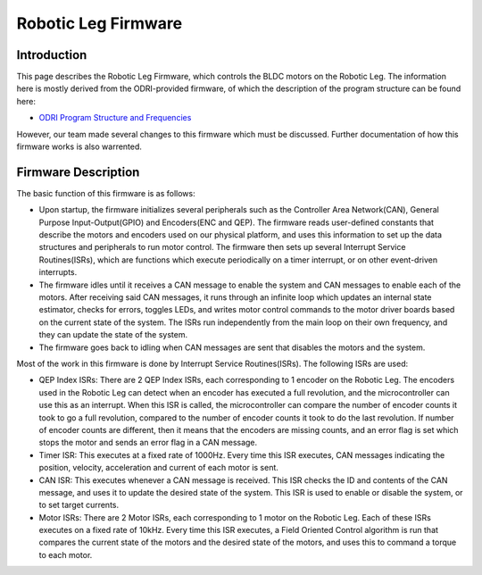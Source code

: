 .. _dual_motor_control:

Robotic Leg Firmware
====================

Introduction
------------

This page describes the Robotic Leg Firmware, which controls the BLDC motors on the Robotic Leg. The information here is
mostly derived from the ODRI-provided firmware, of which the description of the program structure can be found here:

- `ODRI Program Structure and Frequencies <https://open-dynamic-robot-initiative.github.io/mw_dual_motor_torque_ctrl/program_structure_and_frequencies.html>`_

However, our team made several changes to this firmware which must be discussed. Further documentation of how this 
firmware works is also warrented.

Firmware Description
--------------------

The basic function of this firmware is as follows: 

- Upon startup, the firmware initializes several peripherals such as the Controller Area Network(CAN), General Purpose 
  Input-Output(GPIO) and Encoders(ENC and QEP). The firmware reads user-defined constants that describe the motors and 
  encoders used on our physical platform, and uses this information to set up the data structures and peripherals to run 
  motor control. The firmware then sets up several Interrupt Service Routines(ISRs), which are functions which execute 
  periodically on a timer interrupt, or on other event-driven interrupts.

- The firmware idles until it receives a CAN message to enable the system and CAN messages to enable each of the motors.
  After receiving said CAN messages, it runs through an infinite loop which updates an internal state estimator, checks 
  for errors, toggles LEDs, and writes motor control commands to the motor driver boards based on the current state of
  the system. The ISRs run independently from the main loop on their own frequency, and they can update the state of 
  the system.

- The firmware goes back to idling when CAN messages are sent that disables the motors and the system.

Most of the work in this firmware is done by Interrupt Service Routines(ISRs). The following ISRs are used:

- QEP Index ISRs: There are 2 QEP Index ISRs, each corresponding to 1 encoder on the Robotic Leg. The encoders used in the 
  Robotic Leg can detect when an encoder has executed a full revolution, and the microcontroller can use this as an
  interrupt. When this ISR is called, the microcontroller can compare the number of encoder counts it took to go a full
  revolution, compared to the number of encoder counts it took to do the last revolution. If number of encoder counts 
  are different, then it means that the encoders are missing counts, and an error flag is set which stops the motor and 
  sends an error flag in a CAN message.

- Timer ISR: This executes at a fixed rate of 1000Hz. Every time this ISR executes, CAN messages indicating the position,
  velocity, acceleration and current of each motor is sent. 

- CAN ISR: This executes whenever a CAN message is received. This ISR checks the ID and contents of the CAN message, and
  uses it to update the desired state of the system. This ISR is used to enable or disable the system, or to set target
  currents.

- Motor ISRs: There are 2 Motor ISRs, each corresponding to 1 motor on the Robotic Leg. Each of these ISRs executes on a
  fixed rate of 10kHz. Every time this ISR executes, a Field Oriented Control algorithm is run that compares the current
  state of the motors and the desired state of the motors, and uses this to command a torque to each motor.

  





